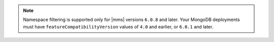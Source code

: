 .. note::

   Namespace filtering is supported only for |mms| versions 
   ``6.0.8`` and later. Your MongoDB deployments must have 
   ``featureCompatibilityVersion`` values of ``4.0`` and earlier, 
   or ``6.0.1`` and later.